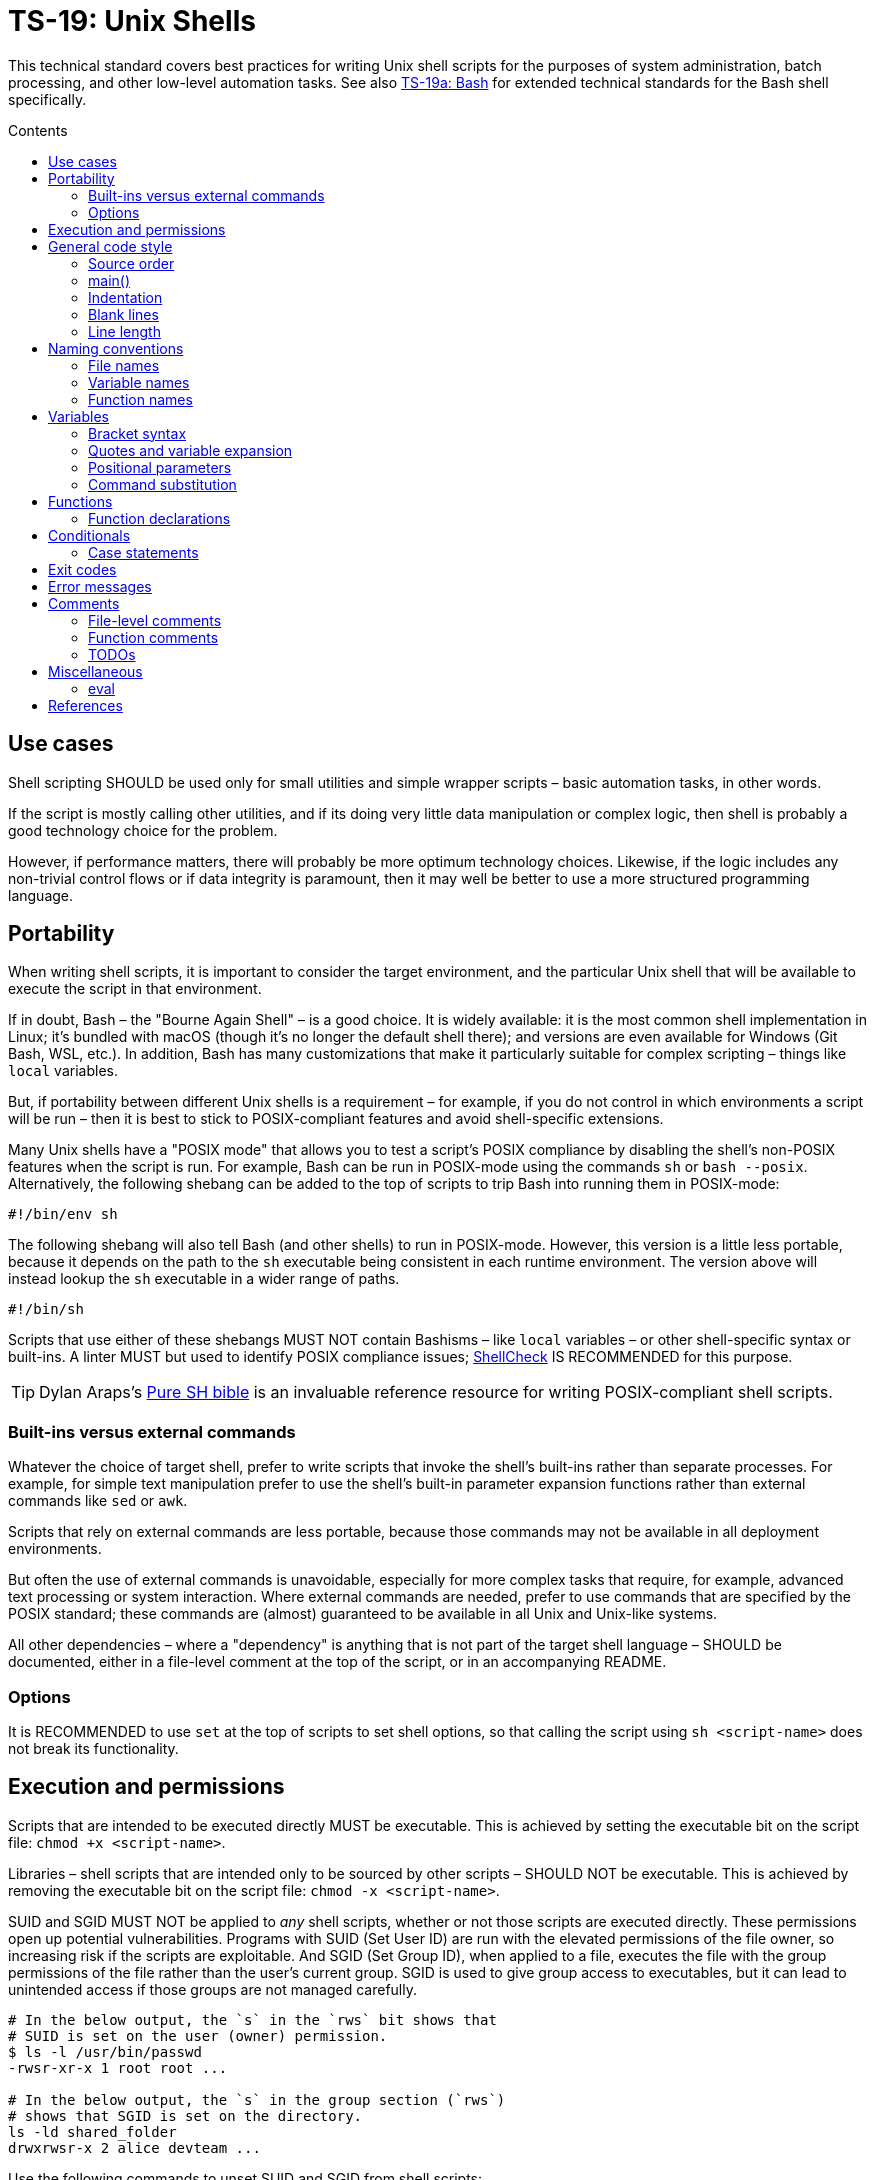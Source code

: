 = TS-19: Unix Shells
:toc: macro
:toc-title: Contents

This technical standard covers best practices for writing Unix shell scripts for the purposes of system administration, batch processing, and other low-level automation tasks. See also link:./019a-bash.adoc[TS-19a: Bash] for extended technical standards for the Bash shell specifically.

toc::[]

== Use cases

Shell scripting SHOULD be used only for small utilities and simple wrapper scripts – basic automation tasks, in other words.

If the script is mostly calling other utilities, and if its doing very little data manipulation or complex logic, then shell is probably a good technology choice for the problem.

However, if performance matters, there will probably be more optimum technology choices. Likewise, if the logic includes any non-trivial control flows or if data integrity is paramount, then it may well be better to use a more structured programming language.

== Portability

When writing shell scripts, it is important to consider the target environment, and the particular Unix shell that will be available to execute the script in that environment.

If in doubt, Bash – the "Bourne Again Shell" – is a good choice. It is widely available: it is the most common shell implementation in Linux; it's bundled with macOS (though it's no longer the default shell there); and versions are even available for Windows (Git Bash, WSL, etc.). In addition, Bash has many customizations that make it particularly suitable for complex scripting – things like `local` variables.

But, if portability between different Unix shells is a requirement – for example, if you do not control in which environments a script will be run – then it is best to stick to POSIX-compliant features and avoid shell-specific extensions.

Many Unix shells have a "POSIX mode" that allows you to test a script's POSIX compliance by disabling the shell's non-POSIX features when the script is run. For example, Bash can be run in POSIX-mode using the commands `sh` or `bash --posix`. Alternatively, the following shebang can be added to the top of scripts to trip Bash into running them in POSIX-mode:

----
#!/bin/env sh
----

The following shebang will also tell Bash (and other shells) to run in POSIX-mode. However, this version is a little less portable, because it depends on the path to the `sh` executable being consistent in each runtime environment. The version above will instead lookup the `sh` executable in a wider range of paths.

----
#!/bin/sh
----

Scripts that use either of these shebangs MUST NOT contain Bashisms – like `local` variables – or other shell-specific syntax or built-ins. A linter MUST but used to identify POSIX compliance issues; https://www.shellcheck.net/[ShellCheck] IS RECOMMENDED for this purpose.

[TIP]
======
Dylan Araps's https://github.com/dylanaraps/pure-sh-bible[Pure SH bible] is an invaluable reference resource for writing POSIX-compliant shell scripts.
======

=== Built-ins versus external commands

Whatever the choice of target shell, prefer to write scripts that invoke the shell's built-ins rather than separate processes. For example, for simple text manipulation prefer to use the shell's built-in parameter expansion functions rather than external commands like `sed` or `awk`.

Scripts that rely on external commands are less portable, because those commands may not be available in all deployment environments.

But often the use of external commands is unavoidable, especially for more complex tasks that require, for example, advanced text processing or system interaction. Where external commands are needed, prefer to use commands that are specified by the POSIX standard; these commands are (almost) guaranteed to be available in all Unix and Unix-like systems.

All other dependencies – where a "dependency" is anything that is not part of the target shell language – SHOULD be documented, either in a file-level comment at the top of the script, or in an accompanying README.

=== Options

It is RECOMMENDED to use `set` at the top of scripts to set shell options, so that calling the script using `sh <script-name>` does not break its functionality.

== Execution and permissions

Scripts that are intended to be executed directly MUST be executable. This is achieved by setting the executable bit on the script file: `chmod +x <script-name>`.

Libraries – shell scripts that are intended only to be sourced by other scripts – SHOULD NOT be executable. This is achieved by removing the executable bit on the script file: `chmod -x <script-name>`.

SUID and SGID MUST NOT be applied to _any_ shell scripts, whether or not those scripts are executed directly. These permissions open up potential vulnerabilities. Programs with SUID (Set User ID) are run with the elevated permissions of the file owner, so increasing risk if the scripts are exploitable. And SGID (Set Group ID), when applied to a file, executes the file with the group permissions of the file rather than the user's current group. SGID is used to give group access to executables, but it can lead to unintended access if those groups are not managed carefully.

[source,sh]
----
# In the below output, the `s` in the `rws` bit shows that
# SUID is set on the user (owner) permission.
$ ls -l /usr/bin/passwd
-rwsr-xr-x 1 root root ...

# In the below output, the `s` in the group section (`rws`)
# shows that SGID is set on the directory.
ls -ld shared_folder
drwxrwsr-x 2 alice devteam ...
----

Use the following commands to unset SUID and SGID from shell scripts:

[source,sh]
----
# Remove SUID.
chmod u-s filename

# Remove SGID.
chmod g-s filename
----

== General code style

=== Source order

The source code for shell scripts SHOULD follow this order:

1. Shebang line
2. File-level comments
3. Variables
4. Functions
5. Main program

Keep all custom functions together in one block. Try to avoid hiding executable code between functions. It makes the code hard to follow.

This structure also provides a useful framework for decomposing large scripts into smaller, more manageable files.

[source,sh]
----
#!/bin/env sh

# File description here.
# Copyright: <Legal Name>
# License: MIT

. variables.sh
. functions.sh

main "$@"
----

For libraries – ie. shell scripts that are intended only for sourcing into other scripts, rather than direct execution – the shebang line is optional but RECOMMENDED. Including the shebang in all shell scripts, including sourced ones, provides clarity over which shell the script targets for compatibility.

=== main()

For complex scripts – anything more than a couple of hundred lines, or anything with non-linear control flows – it is RECOMMENDED to define a function called `main` that will be the main entry point for the program. This SHOULD be the first function defined, but it should be called last, at the very end of the script.

Thus, the very last line in a shell script SHOULD be a call to the `main` function. Arguments passed to the script SHOULD, normally, be forwarded to the main function.

[source,sh]
----
main "$@"
----

=== Indentation

Use two spaces. Never use tabs for indentation.

=== Blank lines

Insert blank lines between discrete blocks of code, to improve readability.

=== Line length

Most code lines – except literal strings that can't be wrapped – SHOULD be kept under 80 characters in length.

Code lines MAY be longer where breaking the line decreases readability.

== Naming conventions

Generally, err on the side of clarity over brevity. Do not truncate or abbreviate the names of things where doing so would decrease understandability of the code.

The names of all things – functions, variables, etc. – SHOULD be descriptive in the places in which those things are _used_, not only in the places where they are _defined_. This means you can't rely on adjacent comments to document the meaning of things where they are declared, because those names will appear in other code contexts where those descriptions are not present.

=== File names

Shell scripts SHOULD be named with all-lowercase ASCII letters, with words delimited by hyphens.

The `.sh` extension MAY be omitted for files that are intended to be executed like binaries. The `.sh` extension SHOULD be kept for shell libraries – ie. files that are intended to be sourced by other shell scripts, or be executed by other build tools such as `make`.

Thus, the omission of the `.sh` extension informs users that the script is intended to be directly executed as a command: `./<script-name> <arg1> <arg2> ...`.

=== Variable names

The names of variables should be composed from lowercase ASCII letters only, with underscores used to delimit words. Numbers (0-9) MAY be used in variable names in appropriate scenarios.

A common convention is to use UPPER_SNAKE_CASE for variable names. This is bad practice. Using this naming convention risks collisions with shell-defined variables and environment variables.

*Constants* – which are declared with the `readonly` keyword – also SHOULD NOT be capitalized. This too is a common convention, but it is bad practice for the same reason.

[source,sh]
----
# ❌
readonly PATH_TO_FILES='/some/path'

# ✅
readonly path_to_files='/some/path'
----

The only exception to this naming convention is for variables exported to the environment – ie. environment variables that will be made available to all child processes spawned from the current shell. These SHOULD be capitalized, following the prevailing conventions for Unix environment variables. Environment variables are, after all, intended for use by other scripts and programs, to it is best to stick with the community's naming conventions here.

.Examples
[source,sh]
----
declare -xr ORACLE_SID='PROD'
export PATH="/usr/local/bin:$PATH"
----

Consider using a vendor-specific prefix for all the variables your scripts export to the environment. This helps to reduce the likelihood of collisions with environment variables set by other scripts and programs, or even by the shell itself.

*Arrays* SHOULD be pluralized. In loops, the singular form of the array name SHOULD be used for the iteration variable.

[source,sh]
----
for zone in "${zones}"; do
  # Do something with "${zone}".
done
----

=== Function names

Functions SHOULD follow the same naming convention as for variables; that is, function names SHOULD be composed from lowercase ASCII letters with underscores used to delimit words.

Functions that are part of the public interface of a package SHOULD be namespaced. It is RECOMMENDED to use the following naming convention for this purpose.

----
<package_name>::<function_name>
----

.Example
[source,sh]
----
my_pkg::my_func() {
  # ...
}
----

== Variables

Most variables in a script SHOULD be designed to be constants, which means their values SHOULD NOT change after being assigned the first time. Err on the side of writing new variables, rather than overwriting existing ones, whenever you need to store a new value in memory. Scripts that follow this design principle tend to be a bit more robust and easier to understand and debug.

Variables MUST be declared `readonly` unless they are required to be writable by the business logic. The `readonly` attribute SHOULD be applied immediately after the variable declaration. Alternatively, use `declare -r` to declare a variable and set its `readonly` attribute immediately. This improves the robustness of scripts by preventing the overwriting/reassignment of variables that are not intended to be changed.

[source,sh]
----
zip_version=$(dpkg --status zip | grep 'Version:' | cut -d ' ' -f 2)

if [ -z "${zip_version}" ]; then
  # Error handling here.
  exit "${error_code}"
else
  readonly zip_version
fi
----

=== Bracket syntax

Most variable references SHOULD use the bracketed syntax, `${var}`, over the unbracketed one, `$var`. The bracketed syntax is more readable, more, robust, and more flexible. Because the brackets clearly delimit the variable name, it is easier to identify the variable names, and it helps to avoid ambiguity in complex expressions. It also makes it easier to concatenate with other variables or literal string values, eg. `${var}bar`.

[source,sh]
----
var="foo"

# Looks for a variable named 'varbar' (likely undefined).
echo "$varbar"

# Correctly expands to 'foobar'.
echo "${var}bar"
----

In addition, the bracketed syntax can be extended to query and manipulate values returned from variable substitution. For example, `${#var}` returns the length of a string value, `${var:0:1}` returns the first character of the value, and so on. It is also possible to provide default (fallback) values.

However, the brackets MAY be omitted from positional parameters – `$1`, `$@`, etc. – and other special variables.

=== Quotes and variable expansion

For variable assignment, almost all values SHOULD be quoted. There are some exceptions:

[source,sh]
----
# Quote most values on assignment for consistency, even if not required.
flag="on"

# Literal integers that will be used in mathematical expressions MAY be unquoted.
val=42

# Quote command substitutions, even when you expect the output to
# be an integer. Use single quotes for literal arguments passed to
# the command..
result="$(some_command 'arg1' 'arg2')"

# The following two statements are equivalent. In both cases, the value `true`
# is a string. Shell script do not have a boolean type, but it is convention to
# use the string values "true" and "false" to represent boolean values. However,
# this may not be obvious to novice shell programmers, so better to be explicit
# and include the quotes.
bool="true" # ✅
bool=true   # ❌
----

Variable references SHOULD be quoted in almost all cases, even if the values are things like commands or path names. This prevents word splitting and globbing issues.

Double quotes SHOULD be used in almost all cases. Single quotes MUST be used only where you explicitly want to disable substitution.

[source,sh]
----
# ❌ SHOULD NOT do this for string values, unless variable expansion is intended:
echo ${var}

# ✅ RECOMMENDED in almost all cases:
echo "${var}"
----

The risk of not quoting variables is demonstrated by the following code example.

[source,bash]
----
filename="My File.txt"

rm ${filename}    # Interpreted as: `rm My File.txt`   → error
rm "${filename}"  # Interpreted as: `rm "My File.txt"` → correct
----

Where variable expansion is required, the variable reference MUST NOT be quoted, and an adjacent comment MUST explain why the variable is being allowed to expand.

[source,sh]
----
# Expand $vars into arguments.
some_command ${vars}
----

=== Positional parameters

Positional parameters are the arguments passed to a script or function. They are accessed using the `$1`, `$2`, etc. syntax.

It is RECOMMENDED to provide default values for positional parameters.

When you want to pass on _all_ parameters, say from the script to a `main()` function, you probably want to use `"$@"` (quoted). This will forward all arguments as-is. By comparison, both `$@` and `$*` (unquoted) will split on spaces, clobbering arguments that contain spaces and dropping empty-string arguments. `"$*"` (quoted) is probably not what you want either; it will expand to just one string argument, with words in the value concatenated by spaces.

[IMPORTANT]
======
*Always validate user input variables.*  This rule applies equally to input to scripts and input to functions within a script. Be defensive in _all_ your code.
======

=== Command substitution

Prefer the newer syntax, `var=$(command)`, over the older backtick syntax, `var=`command``. The reason is that nested backticks require escaping with `\`, reducing readability of the command statement.

[source,sh]
----
# ✅
var="$(command "$(command1)")"

# ❌
var="`command \`command1\``"
----

However, both work in all modern POSIX-compliant shells. It is okay to maintain the older syntax in legacy scripts.

== Functions

=== Function declarations

For POSIX-compliant scripts, the `function` keyword cannot be used in function declarations.

[source,sh]
----
# ✅
my_func() {
  # ...
}

# ❌
function my_func() {
  # ...
}
----

It is RECOMMENDED to exclude the `function` keyword even where it is supported by the target shell. It does not add any value, only clutter.

Braces MUST be on the same line as the function name, with no space between the function name and the opening parentheses, and with no space between the opening and closing parentheses.

The opening curly brace SHOULD also be on the declaration line, preceded by a single space character.

////

=== Function invocation

// TODO

=== Function bodies

// TODO

////

== Conditionals

The inner content of conditional blocks – and other block-level structures such as loops – MUST be indented by two spaces.

Prefer the syntax in which the `then` keyword is placed on the same line as the `if` statement, separated by a semicolon. This style is more conventional and improves readability.

[source,sh]
----
count=99

# ✅
if [ $count -eq 100 ]; then
  echo "Count is 100"
elif [ $count -gt 100 ]; then
  echo "Count is greater than 100"
else
  echo "Count is less than 100"
fi

# ❌
if [ $count -eq 100 ]
then
  echo "Count is 100"
elif [ $count -gt 100 ]
then
  echo "Count is greater than 100"
else
  echo "Count is less than 100"
fi
----

The whitespace padding within the square brackets is optional, but including it is RECOMMENDED. It is a common coding convention, and it improves readability.

Conditional blocks may be nested, but this reduces readability and maintainability. Look to refactor complex conditional logic into the flattest possible structure. The `&&` and `||` operators are useful tools here; they can be used to create shorthand conditional statements, executing commands based on the result of preceding commands.

[source,sh]
----
if sudo apt-get update ; then
  sudo apt-get install pyrenamer
fi

# Can be refactored to:
sudo apt-get update && sudo apt-get install pyrenamer
----

Aim for there to be just one level of `if`/`else` conditions. If you needed nested conditions, consider using the shorthand syntax (`&&` and `||` operators), extracting nested logic into functions, or refactoring in other ways.

=== Case statements

Case statements SHOULD be written out as below. The pattern and closing `;;` are each on their own lines at the same indentation level. Nested commands, run when the pattern matches, should be indented one additional level.

[source,sh]
----
case expression in
  case1)
    operation1
  ;;
  case2)
    operation2
    operation3
  ;;
esac
----

However, simple commands may be put on the same line as the pattern and the `;;`, as long as the expression remains readable. Add a space after the closing parenthesis of the pattern and another before the `;;`. This is often appropriate for single-letter option processing.

[source,bash]
----
verbose='false'
aflag=''
bflag=''
files=''

while getopts 'abf:v' flag; do
  case "${flag}" in
    a) aflag='true' ;;
    b) bflag='true' ;;
    f) files="${OPTARG}" ;;
    v) verbose='true' ;;
    *) error "Unexpected option ${flag}" ;;
  esac
done
----

== Exit codes

All executable scripts MUST return an exit code. Functions MAY return exit codes, too.

Exit codes are limited to integers between 0 and 255.

Return `0` to represent success. Any non-zero value denotes an error. Use `1` for a general, undocumented error. Use other custom error codes for each handled scenario.

All error codes MUST be documented. They are an important part of the API of a script or function.

In scripts, check the return values from error-prone commands before continuing with the next operation. If the return value is unexpected, `exit` with a custom error code to represent that specific error condition. This is how exceptions are handled in shell scripts.

== Error messages

OPTIONALLY, non-zero exit codes may be accompanied by user-friendly error messages to aid in debugging and user feedback. Error messages MUST BE directed to `stderr`, to keep actual issues separated from normal output.

Error messages SHOULD be prefixed with the name of the script or function that produced the error, to make it easier to identify the source of the error.

It is RECOMMENDED to implement a custom function to standardize error message formatting. Add any other information to error messages that may help with debugging.

.Example from Google's Shell Guide
[source,sh]
----
err() {
  echo "[$(date +'%Y-%m-%dT%H:%M:%S%z')]: $*" >&2
}

if ! do_something; then
  err "Unable to do_something"
  exit 1
fi
----

== Comments

In higher-level programming languages, the higher abstractions allow programmers to express their design through modules, function and object names, data structures, and other constructs. Instead of relying on comments to explain the code, it is considered best practice to try to design the code in a way that it clearly articulates _what_ it does, without additional annotations. Therefore, in higher-level programming languages, inline comments tend to be used quite sparingly, used to explain only the most complex algorithms, or why certain design patterns where chosen over more obvious ones, and so on.

Lower-level languages, like shells and other scripting languages, provide fewer opportunities to develop self-explanatory code. Indeed, the syntax of lower-level languages can often be cryptic and non-intuitive.

For this reason, it is strongly RECOMMENDED that shell scripts be liberally commented.

Use comments to express in plain English things that are not obvious from the code itself. This is especially important for complex logic, unusual syntax, and other non-obvious constructs.

For shell scripts, it is okay for comments to describe _what_ the code does. Even for experienced shell programmers, it will often be quicker to read through the comments, rather than read through the code itself, to understand what the code does and how it works.

Remember, *the purpose of comments is to reduce cognitive overhead*. Whatever the language or level of abstraction, add comments where they make things easier to understand, or where you want to communicate important information that cannot be ascertained from the code alone. Remove comments that are superfluous, redundant, or that do not add any tangible value. If in doubt: leave a comment!

=== File-level comments

All shell files should start with one or more lines of comments that provide an overview of the contents and purpose of the script. Include copyright, license and support notices as required for distributed libraries. List dependencies – that is, any commands or programs that the script calls but which are not built-in to the shell and which are not POSIX standards.

[source,sh]
----
#!/bin/env sh

# File description here.
#
# Copyright: <Legal Name>
# License: MIT
#
# Dependencies:
# - <dep1>
# - <dep2>
# - <dep3>
----

=== Function comments

All functions SHOULD be commented - regardless of their length and complexity.

Function comments SHOULD contain:

- A description of the function.
- A list of global variables used (whether or not they are modified).
- Arguments taken.
- Returned values (ie. exit statuses).

It is not necessary to document anything that is written to `stdout` or `stderr`.

The purpose of function comments is to make it easier for other programmers to use your functions. They should be able to do this by reading simple API documentation, written in English in a consistent structured format, rather than needing to reverse engineer the code in their heads.

.Template
----
# ------------------------------------------------------------------------------
# <Function description.>
#
# @global <var_name> - <Description of the global variable.>
# @global <var_name> - <Description of the global variable.>
#
# @param 1 - <Parameter description.>
# @param 2 - <Parameter description.>
#
# @return void - <Description required for non-void and non-zero return values.>
#
my_func() {
  # ...
}
----

.Example
----
# ------------------------------------------------------------------------------
# Print notification of a successful operation.
#
# @global BOLD - ANSI escape code for bold text.
# @global GREEN - ANSI escape code for green text.
# @global RESET - ANSI escape code to reset text formatting.
#
# @param 1 - Message to print.
#
# @return void
#
print_success() {
  echo -e "${BOLD}${GREEN}[SUCCESS]${RESET} $1"
}
----

The function description – at the top of a function's comment block – MUST be clear about any *side effects* of calling the function that might take a programmer by surprise. Examples of side effects that SHOULD be documented include:

* Changes to the current working directory.
* Changes to the filesystem (eg. create directories, move files, etc.).
* Exiting the process (`exit`).

Writing to `stdout` and `stderr` are also side effects, but this does not need to be documented a function's API description. This is typical behavior for shell functions.

=== TODOs

`TODO` comments MAY be included in shell scripts to draw attention to areas that require further development, review, or refactoring.

Use the following convention for TODO comments. The square brackets are OPTIONAL; they reference an issue number in the project's task tracker, if applicable.

----
# TODO: Short description. [#34]
----

== Miscellaneous

=== eval

Do not use `eval`. It munges the input when used for assignment to variables, and it can set variables without making it possible to check what those variables were.

[source,sh]
----
# What does this set? Did the command `set_my_variables` succeed?
# The script itself cannot answer these questions.
eval $(set_my_variables)
----

''''

== References

* https://google.github.io/styleguide/shell.xml[Google's shell style guide]

* https://github.com/dylanaraps/pure-sh-bible[Pure SH bible] by Dylan Araps
